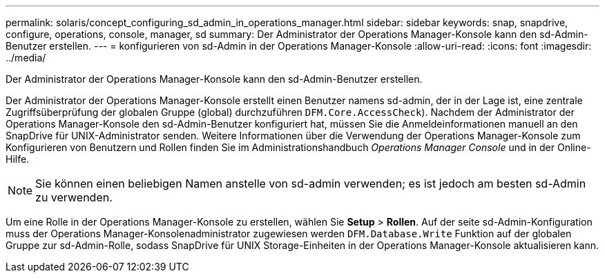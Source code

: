 ---
permalink: solaris/concept_configuring_sd_admin_in_operations_manager.html 
sidebar: sidebar 
keywords: snap, snapdrive, configure, operations, console, manager, sd 
summary: Der Administrator der Operations Manager-Konsole kann den sd-Admin-Benutzer erstellen. 
---
= konfigurieren von sd-Admin in der Operations Manager-Konsole
:allow-uri-read: 
:icons: font
:imagesdir: ../media/


[role="lead"]
Der Administrator der Operations Manager-Konsole kann den sd-Admin-Benutzer erstellen.

Der Administrator der Operations Manager-Konsole erstellt einen Benutzer namens sd-admin, der in der Lage ist, eine zentrale Zugriffsüberprüfung der globalen Gruppe (global) durchzuführen `DFM.Core.AccessCheck`). Nachdem der Administrator der Operations Manager-Konsole den sd-Admin-Benutzer konfiguriert hat, müssen Sie die Anmeldeinformationen manuell an den SnapDrive für UNIX-Administrator senden. Weitere Informationen über die Verwendung der Operations Manager-Konsole zum Konfigurieren von Benutzern und Rollen finden Sie im Administrationshandbuch _Operations Manager Console_ und in der Online-Hilfe.


NOTE: Sie können einen beliebigen Namen anstelle von sd-admin verwenden; es ist jedoch am besten sd-Admin zu verwenden.

Um eine Rolle in der Operations Manager-Konsole zu erstellen, wählen Sie *Setup* > *Rollen*. Auf der seite sd-Admin-Konfiguration muss der Operations Manager-Konsolenadministrator zugewiesen werden `DFM.Database.Write` Funktion auf der globalen Gruppe zur sd-Admin-Rolle, sodass SnapDrive für UNIX Storage-Einheiten in der Operations Manager-Konsole aktualisieren kann.
